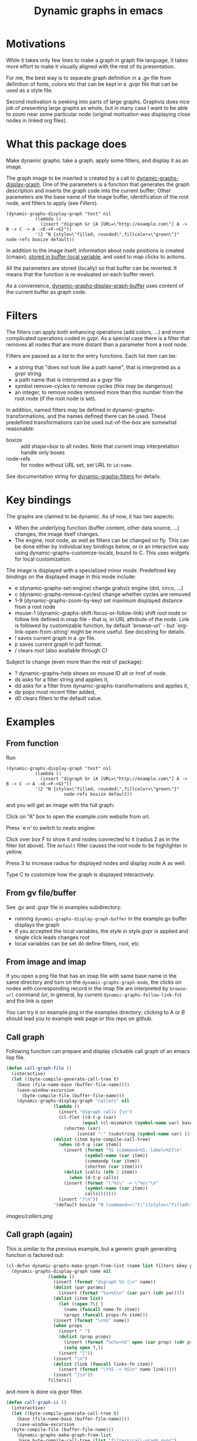 #+TITLE: Dynamic graphs in emacs

[[https://melpa.org/#/dynamic-graphs][https://melpa.org/packages/dynamic-graphs-badge.svg]]

* Motivations
While it takes only few lines to make a graph in graph file language, it takes more effort to make it visually aligned with the rest of its presentation.

For me, the best way is to separate graph definition in a .gv file from definition of fonts, colors etc that can be kept in a .gvpr file that can be used as a style file.

Second motivation is peeking into parts of large graphs. Graphviz does nice job of presenting large graphs as whole, but in many case I want to be able to zoom near some particular node (original motivation was displaying close nodes in linked org files).

* What this package does
Make dynamic graphs: take a graph, apply some filters, and display it as an image.

The graph image to be inserted is created by a call to [[help:dynamic-graphs-display-graph][dynamic-graphs-display-graph]]. One of the parameters is a function that generates the graph description and inserts the graph code into the current buffer; Other parameters are the base name of the image buffer, identification of the root node, and filters to apply (see [[Filters]]).

 #+begin_src elisp
 (dynamic-graphs-display-graph "test" nil
		    (lambda ()
		      (insert "digraph Gr {A [URL=\"http://example.com\"] A -> B -> C -> A ->E->F->G}"))
		    '(2 "N {style=\"filled, rounded\",fillcolor=\"green\"}" node-refs boxize default))
 #+end_src

 In addition to the image itself, information about node positions is created (cmapx), [[help:dynamic-graphs-parsed][stored in buffer-local variable]], and used to map clicks to actions.

All the parameters are stored (locally) so that buffer can be reverted. It means that the function is re-evaluated on each buffer revert.

As a convenience, [[help:dynamic-graphs-display-graph-buffer][dynamic-graphs-display-graph-buffer]] uses content of the current buffer as graph code.

* Filters
The filters can apply both enhancing operations (add colors, ...)  and more complicated operations coded in gvpr. As a special case there is a filter that removes all nodes that are more distant than a parameter from a root node.

Filters are passed as a list to the entry functions. Each list item can be:
- a string that "does not look like a path name", that is interpreted as a gvpr string
- a path name that is interpreted as a gvpr file
- symbol remove-cycles to remove cycles (this may be dangerous)
- an integer, to remove nodes removed more than this number from the root node (if the root node is set).

In addition, named filters may be defined in dynamic-graphs-transformations, and the names defined there can be used. These predefined transformations can be used out-of-the-box are somewhat reasonable:
- boxize :: add shape=box to all nodes. Note that current imap interpretation handle only boxes
- node-refs :: for nodes without URL set, set URL to ~id:name~.

See documentation string for [[help:dynamic-graphs-filters][dynamic-graphs-filters]] for details.

* Key bindings
The graphs are claimed to be dynamic. As of now, it has two aspects:
- When the underlying function (buffer content, other data source, ...) changes, the image itself changes.
- The engine, root node, as well as filters can be changed on fly. This can be done either by individual key bindings below, or in an interactive way using dynamic-graphs-customize-locals, bound to C. This uses widgets for local customization.

The image is displayed with a specialized minor mode.  Predefined key bindings on the displayed image in this mode include:
- e (dynamic-graphs-set-engine) change grahviz engine (dot, circo, ...)
- c (dynamic-graphs-remove-cycles) change whether cycles are removed
- 1-9 (dynamic-graphs-zoom-by-key) set maximum displayed distance from a root node
- mouse-1 (dynamic-graphs-shift-focus-or-follow-link) shift root node or follow link defined in imap file - that is, in URL attribute of the node.  Link is followed by customizable function, by default `browse-url' - but `org-link-open-from-string' might be more useful. See docstring for details.
- ! saves current graph in a .gv file.
- p saves current graph in pdf format.
- / clears root (also available through C)

Subject to change (even more than the rest of package):
- ? dynamic-graphs-help shows on mouse ID alt or href of node.
- ds asks for a filter string and applies it,
- dd asks for a filter from dynamic-graphs-transformations and applies it,
- dp pops most recent filter added,
- d0 clears filters to the default value.



* Examples
** From function
Run
 #+begin_src elisp
 (dynamic-graphs-display-graph "test" nil
		    (lambda ()
		      (insert "digraph Gr {A [URL=\"http://example.com\"] A -> B -> C -> A ->E->F->G}"))
		    '(2 "N {style=\"filled, rounded\",fillcolor=\"green\"}"
                       node-refs boxize default))
 #+end_src

and you will get an image with the full graph:
[[./images/full.png]]

Click on "A" box to open the example.com website from url.

Press `e n' to switch to neato engine:

[[./images/neato.png]]

Click over box F to show it and nodes connected to it (radius 2
as in the filter list above). The ~default~ filter causes the root node
to be highlighter in yellow.


[[./images/F-around.png]]

Press 3 to increase radius for displayed nodes and display node A as
well:

[[./images/f-and-one.png]]

Type C to customize how the graph is displayed interactively:
[[./images/customize.png]]

** From gv file/buffer
See .gv and .gvpr file in examples subdirectory:
- running ~dynamic-graphs-display-graph-buffer~ in the example.gv buffer displays the graph
- if you accepted the local variables, the style in style.gvpr is
  applied and single click leads changes root
- local variables can be set do define filters, root, etc

** From image and imap
If you open a png file that has an imap file with same base name in
the same directory and turn on the ~dynamic-graphs-graph-mode~, the
clicks on nodes with corresponding record in the imap file are
interpreted by ~browse-url~ command (or, in general, by current
~dynamic-graphs-follow-link-fn~) and the link is open

You can try it on example.png in the examples directory; clicking to A
or B should lead you to example web page or this repo on github.

** Call graph
Following function can prepare and display clickable call graph of an
emacs lisp file.

#+begin_src emacs-lisp :lexical t :results none
  (defun call-graph-file ()
    (interactive)
    (let ((byte-compile-generate-call-tree t)
	  (base (file-name-base (buffer-file-name))))
	  (save-window-excursion
	    (byte-compile-file (buffer-file-name)))
      (dynamic-graphs-display-graph "callers" nil
				    (lambda ()
				      (insert "digraph calls {\n")
				      (cl-flet ((d-t-p (var)
						       (equal (cl-mismatch (symbol-name var) base) (length base)))
						(shorten (var)
							 (concat ":" (substring (symbol-name var) (1+ (length base))))))
					(dolist (item byte-compile-call-tree)
					  (when (d-t-p (car item))
					    (insert (format "%S [command=%S, label=%S]\n"
							    (symbol-name (car item))
							    (commandp (car item))
							    (shorten (car item))))
					    (dolist (calls (nth 2 item))
					      (when (d-t-p calls)
						(insert (format "\"%s\" -> \"%s\"\n"
								(symbol-name (car item))
								calls)))))))
				      (insert "}\n"))
				    '(default boxize "N [command==\"t\"]{style=\"filled\"} N {URL=sprintf(\"help:%s\", name)} "))))
#+end_src

[[images/callers.png]]

** Call graph (again)
   :PROPERTIES:
   :ID:       e669ffc6-33b2-4739-939b-953e958cbc2c
   :END:

This is similar to the previous example, but a generic graph generating
function is factored out:
#+begin_src emacs-lisp :results none :lexical t
  (cl-defun dynamic-graphs-make-graph-from-list (name list filters &key params (name-fn #'car) (links-fn #'cadr) (props-fn #'cddr))
    (dynamic-graphs-display-graph name nil
				  (lambda ()
				    (insert (format "digraph %S {\n" name))
				    (dolist (par params)
				      (insert (format "%s=%S\n" (car par) (cdr par))))
				    (dolist (item list)
				      (let ((open ?\[ )
					    (name (funcall name-fn item))
					    (props (funcall props-fn item)))
					(insert (format "\n%S" name))
					(when props
					  (insert " ")
					  (dolist (prop props)
					    (insert (format "%c%s=%S" open (car prop) (cdr prop)))
					    (setq open ?,))
					  (insert "]"))
					(insert "\n")
					(dolist (link (funcall links-fn item))
					  (insert (format "\t%S -> %S\n" name link)))))
				    (insert "}\n"))
				  filters))
#+end_src

and more is done via gvpr filter.
#+begin_src emacs-lisp :display=none :lexical t :results none
  (defun call-graph-ii ()
    (interactive)
    (let ((byte-compile-generate-call-tree t)
	  (base (file-name-base (buffer-file-name))))
      (save-window-excursion
	(byte-compile-file (buffer-file-name)))
      (dynamic-graphs-make-graph-from-list
       base byte-compile-call-tree (list "filters/call-graph.gvpr")
       :params `((prefix . ,base))
       :props-fn  (lambda (a) (list (cons 'command (commandp (car a)))))
       :name-fn (lambda (a) (symbol-name (car a)))
       :links-fn (lambda (a) (mapcar #'symbol-name (caddr a))))))
#+end_src

Example output (after setting root node to :filter and limiting size) is
[[./images/dynamic-graphs.png]]

* Relation to other packages
There is a [[https://github.com/ppareit/graphviz-dot-mode][graphviz-dot-mode]] package on Melpa that "helps you to
create .dot or .gv files containing syntax compatible with Graphviz
and use Graphviz to convert these files to diagrams".  This package
does not compete on this; it tries to take existing .gv files (or
buffers, or other, maybe large and generated sources) and visualize
them inside Emacs with some styling and with interactive features.

There is a [[https://raw.github.com/rodw/gvpr-lib/master/extra/gvpr-mode.el][gvpr-mode]] package for editing gvpr files on Melpa.

One can use built-in `image-mode' to view a gv file as an image
(processed by dot, and no clickable links).

* Some Known bugs
- The code to get URL from imap file works only for rectangles
- The code to get scale of image is too complicated and relies on
  undocumented, but I do not know how to do it better
- The code could use tests and then refactorization
- The way that the permament file local variables are used to maintain
  state between iterations does not seem satisfactory
- Does  auto-revert-buffer work? If not, how to fix?
- Add useful compilers to gvpr snippet

* Tested on
- Windows 10 and graphviz 2.38 (old...)
- Fedora 33 and graphviz from repositories

